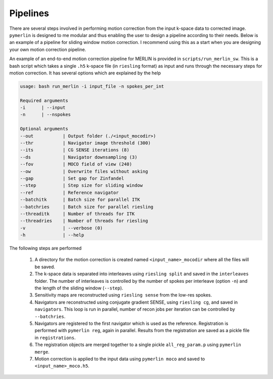 .. _Pipelines:

Pipelines
================
There are several steps involved in performing motion correction from the input k-space data to corrected image. ``pymerlin`` is designed to me modular and thus enabling the user to design a pipeline according to their needs. Below is an example of a pipeline for sliding window motion correction. I recommend using this as a start when you are designing your own motion correction pipeline.

An example of an end-to-end motion correction pipeline for MERLIN is provided in ``scripts/run_merlin_sw``. This is a bash script which takes a single ``.h5`` k-space file (in ``riesling`` format) as input and runs through the necessary steps for motion correction. It has several options which are explained by the help

.. code:: text

    usage: bash run_merlin -i input_file -n spokes_per_int

    Required arguments
    -i      | --input       
    -n      | --nspokes

    Optional arguments
    --out           | Output folder (./<input_mocodir>)
    --thr           | Navigator image threshold (300)
    --its           | CG SENSE iterations (8)
    --ds            | Navigator downsampling (3)
    --fov           | MOCO field of view (240)
    --ow            | Overwrite files without asking
    --gap           | Set gap for Zinfandel
    --step          | Step size for sliding window
    --ref           | Reference navigator
    --batchitk      | Batch size for parallel ITK
    --batchries     | Batch size for parallel riesling
    --threaditk     | Number of threads for ITK
    --threadries    | Number of threads for riesling
    -v              | --verbose (0)
    -h              | --help 

The following steps are performed
    
    1. A directory for the motion correction is created named ``<input_name>_mocodir`` where all the files will be saved.
    2. The k-space data is separated into interleaves using ``riesling split`` and saved in the ``interleaves`` folder. The number of interleaves is controlled by the number of spokes per interleave (option ``-n``) and the length of the sliding window (``--step``).
    3. Sensitivity maps are reconstructed using ``riesling sense`` from the low-res spokes.
    4. Navigators are reconstructed using conjugate gradient SENSE, using ``riesling cg``, and saved in ``navigators``. This loop is run in parallel, number of recon jobs per iteration can be controlled by ``--batchries``.
    5. Navigators are registered to the first navigator which is used as the reference. Registration is performed with ``pymerlin reg``, again in parallel. Results from the registration are saved as a pickle file in ``registrations``. 
    6. The registration objects are merged together to a single pickle ``all_reg_param.p`` using ``pymerlin merge``.
    7. Motion correction is applied to the input data using ``pymerlin moco`` and saved to ``<input_name>_moco.h5``. 
